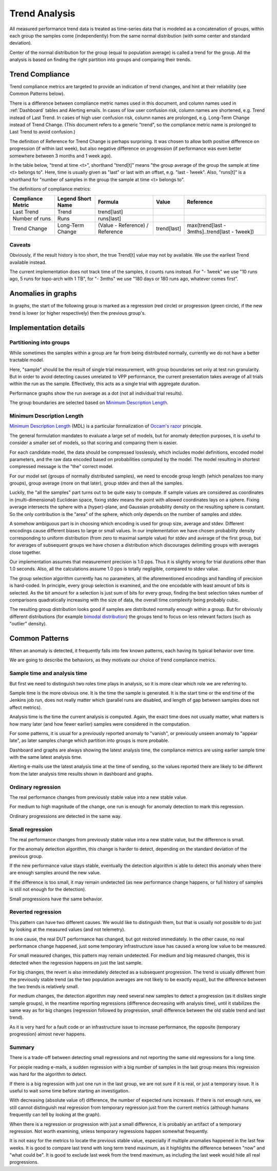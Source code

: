 Trend Analysis
^^^^^^^^^^^^^^

All measured performance trend data is treated as time-series data
that is modeled as a concatenation of groups,
within each group the samples come (independently) from
the same normal distribution (with some center and standard deviation).

Center of the normal distribution for the group (equal to population average)
is called a trend for the group.
All the analysis is based on finding the right partition into groups
and comparing their trends.

Trend Compliance
~~~~~~~~~~~~~~~~

.. _Trend_Compliance:

Trend compliance metrics are targeted to provide an indication of trend
changes, and hint at their reliability (see Common Patterns below).

There is a difference between compliance metric names used in this document,
and column names used in :ref:`Dashboard` tables and Alerting emails.
In cases of low user confusion risk, column names are shortened,
e.g. Trend instead of Last Trend.
In cases of high user confusion risk, column names are prolonged,
e.g. Long-Term Change instead of Trend Change.
(This document refers to a generic "trend",
so the compliance metric name is prolonged to Last Trend to avoid confusion.)

The definition of Reference for Trend Change is perhaps surprising.
It was chosen to allow both positive difference on progression
(if within last week), but also negative difference on progression
(if performance was even better somewhere between 3 months and 1 week ago).

In the table below, "trend at time <t>", shorthand "trend[t]"
means "the group average of the group the sample at time <t> belongs to".
Here, time is usually given as "last" or last with an offset,
e.g. "last - 1week".
Also, "runs[t]" is a shorthand for "number of samples in the group
the sample at time <t> belongs to".

The definitions of compliance metrics:

+-------------------+-------------------+---------------------------------+-------------+-----------------------------------------------+
| Compliance Metric | Legend Short Name | Formula                         | Value       | Reference                                     |
+===================+===================+=================================+=============+===============================================+
| Last Trend        | Trend             | trend[last]                     |             |                                               |
+-------------------+-------------------+---------------------------------+-------------+-----------------------------------------------+
| Number of runs    | Runs              | runs[last]                      |             |                                               |
+-------------------+-------------------+---------------------------------+-------------+-----------------------------------------------+
| Trend Change      | Long-Term Change  | (Value - Reference) / Reference | trend[last] | max(trend[last - 3mths]..trend[last - 1week]) |
+-------------------+-------------------+---------------------------------+-------------+-----------------------------------------------+

Caveats
-------

Obviously, if the result history is too short, the true Trend[t] value
may not by available. We use the earliest Trend available instead.

The current implementation does not track time of the samples,
it counts runs instead.
For "- 1week" we use "10 runs ago, 5 runs for topo-arch with 1 TB",
for "- 3mths" we use "180 days or 180 runs ago, whatever comes first".

Anomalies in graphs
~~~~~~~~~~~~~~~~~~~

In graphs, the start of the following group is marked
as a regression (red circle) or progression (green circle),
if the new trend is lower (or higher respectively)
then the previous group's.

Implementation details
~~~~~~~~~~~~~~~~~~~~~~

Partitioning into groups
------------------------

While sometimes the samples within a group are far from being
distributed normally, currently we do not have a better tractable model.

Here, "sample" should be the result of single trial measurement,
with group boundaries set only at test run granularity.
But in order to avoid detecting causes unrelated to VPP performance,
the current presentation takes average of all trials
within the run as the sample.
Effectively, this acts as a single trial with aggregate duration.

Performance graphs show the run average as a dot
(not all individual trial results).

The group boundaries are selected based on `Minimum Description Length`_.

Minimum Description Length
--------------------------

`Minimum Description Length`_ (MDL) is a particular formalization
of `Occam's razor`_ principle.

The general formulation mandates to evaluate a large set of models,
but for anomaly detection purposes, it is useful to consider
a smaller set of models, so that scoring and comparing them is easier.

For each candidate model, the data should be compressed losslessly,
which includes model definitions, encoded model parameters,
and the raw data encoded based on probabilities computed by the model.
The model resulting in shortest compressed message is the "the" correct model.

For our model set (groups of normally distributed samples),
we need to encode group length (which penalizes too many groups),
group average (more on that later), group stdev and then all the samples.

Luckily, the "all the samples" part turns out to be quite easy to compute.
If sample values are considered as coordinates in (multi-dimensional)
Euclidean space, fixing stdev means the point with allowed coordinates
lays on a sphere. Fixing average intersects the sphere with a (hyper)-plane,
and Gaussian probability density on the resulting sphere is constant.
So the only contribution is the "area" of the sphere, which only depends
on the number of samples and stdev.

A somehow ambiguous part is in choosing which encoding
is used for group size, average and stdev.
Different encodings cause different biases to large or small values.
In our implementation we have chosen probability density
corresponding to uniform distribution (from zero to maximal sample value)
for stdev and average of the first group,
but for averages of subsequent groups we have chosen a distribution
which discourages delimiting groups with averages close together.

Our implementation assumes that measurement precision is 1.0 pps.
Thus it is slightly wrong for trial durations other than 1.0 seconds.
Also, all the calculations assume 1.0 pps is totally negligible,
compared to stdev value.

The group selection algorithm currently has no parameters,
all the aforementioned encodings and handling of precision is hard-coded.
In principle, every group selection is examined, and the one encodable
with least amount of bits is selected.
As the bit amount for a selection is just sum of bits for every group,
finding the best selection takes number of comparisons
quadratically increasing with the size of data,
the overall time complexity being probably cubic.

The resulting group distribution looks good
if samples are distributed normally enough within a group.
But for obviously different distributions (for example `bimodal distribution`_)
the groups tend to focus on less relevant factors (such as "outlier" density).

Common Patterns
~~~~~~~~~~~~~~~

When an anomaly is detected, it frequently falls into few known patterns,
each having its typical behavior over time.

We are going to describe the behaviors,
as they motivate our choice of trend compliance metrics.

Sample time and analysis time
-----------------------------

But first we need to distinguish two roles time plays in analysis,
so it is more clear which role we are referring to.

Sample time is the more obvious one.
It is the time the sample is generated.
It is the start time or the end time of the Jenkins job run,
does not really matter which (parallel runs are disabled,
and length of gap between samples does not affect metrics).

Analysis time is the time the current analysis is computed.
Again, the exact time does not usually matter,
what matters is how many later (and how fewer earlier) samples
were considered in the computation.

For some patterns, it is usual for a previously reported
anomaly to "vanish", or previously unseen anomaly to "appear late",
as later samples change which partition into groups is more probable.

Dashboard and graphs are always showing the latest analysis time,
the compliance metrics are using earlier sample time
with the same latest analysis time.

Alerting e-mails use the latest analysis time at the time of sending,
so the values reported there are likely to be different
from the later analysis time results shown in dashboard and graphs.

Ordinary regression
-------------------

The real performance changes from previously stable value
into a new stable value.

For medium to high magnitude of the change, one run
is enough for anomaly detection to mark this regression.

Ordinary progressions are detected in the same way.

Small regression
----------------

The real performance changes from previously stable value
into a new stable value, but the difference is small.

For the anomaly detection algorithm, this change is harder to detect,
depending on the standard deviation of the previous group.

If the new performance value stays stable, eventually
the detection algorithm is able to detect this anomaly
when there are enough samples around the new value.

If the difference is too small, it may remain undetected
(as new performance change happens, or full history of samples
is still not enough for the detection).

Small progressions have the same behavior.

Reverted regression
-------------------

This pattern can have two different causes.
We would like to distinguish them, but that is usually
not possible to do just by looking at the measured values (and not telemetry).

In one cause, the real DUT performance has changed,
but got restored immediately.
In the other cause, no real performance change happened,
just some temporary infrastructure issue
has caused a wrong low value to be measured.

For small measured changes, this pattern may remain undetected.
For medium and big measured changes, this is detected when the regression
happens on just the last sample.

For big changes, the revert is also immediately detected
as a subsequent progression. The trend is usually different
from the previously stable trend (as the two population averages
are not likely to be exactly equal), but the difference
between the two trends is relatively small.

For medium changes, the detection algorithm may need several new samples
to detect a progression (as it dislikes single sample groups),
in the meantime reporting regressions (difference decreasing
with analysis time), until it stabilizes the same way as for big changes
(regression followed by progression, small difference
between the old stable trend and last trend).

As it is very hard for a fault code or an infrastructure issue
to increase performance, the opposite (temporary progression)
almost never happens.

Summary
-------

There is a trade-off between detecting small regressions
and not reporting the same old regressions for a long time.

For people reading e-mails, a sudden regression with a big number of samples
in the last group means this regression was hard for the algorithm to detect.

If there is a big regression with just one run in the last group,
we are not sure if it is real, or just a temporary issue.
It is useful to wait some time before starting an investigation.

With decreasing (absolute value of) difference, the number of expected runs
increases. If there is not enough runs, we still cannot distinguish
real regression from temporary regression just from the current metrics
(although humans frequently can tell by looking at the graph).

When there is a regression or progression with just a small difference,
it is probably an artifact of a temporary regression.
Not worth examining, unless temporary regressions happen somewhat frequently.

It is not easy for the metrics to locate the previous stable value,
especially if multiple anomalies happened in the last few weeks.
It is good to compare last trend with long term trend maximum,
as it highlights the difference between "now" and "what could be".
It is good to exclude last week from the trend maximum,
as including the last week would hide all real progressions.

.. _Minimum Description Length: https://en.wikipedia.org/wiki/Minimum_description_length
.. _Occam's razor: https://en.wikipedia.org/wiki/Occam%27s_razor
.. _bimodal distribution: https://en.wikipedia.org/wiki/Bimodal_distribution
